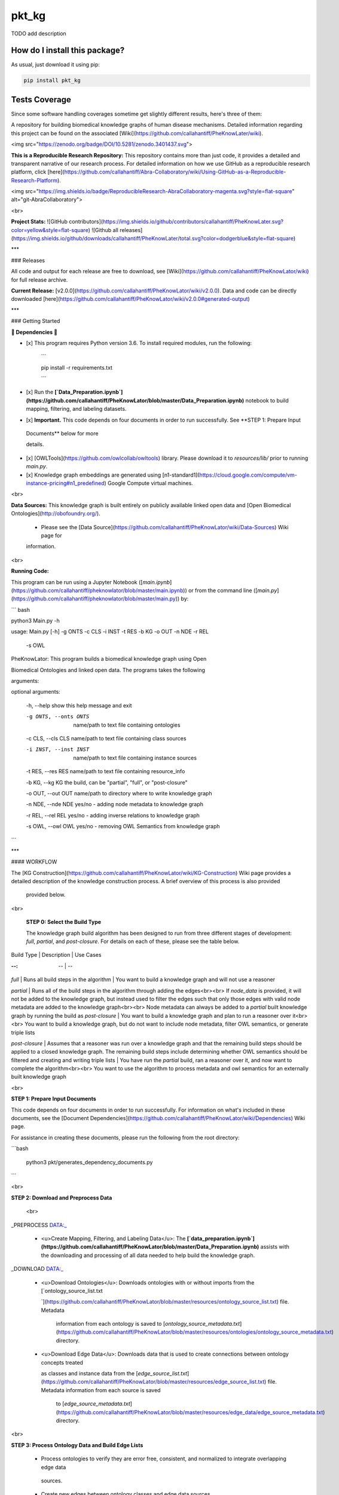 pkt_kg
=========================================================================================
|travis| |sonar_quality| |sonar_maintainability| |codacy|
|code_climate_maintainability| |pip| |downloads|

TODO add description

How do I install this package?
----------------------------------------------
As usual, just download it using pip:

.. code:: shell

    pip install pkt_kg

Tests Coverage
----------------------------------------------
Since some software handling coverages sometime
get slightly different results, here's three of them:

|coveralls| |sonar_coverage| |code_climate_coverage|



A repository for building biomedical knowledge graphs of human disease mechanisms. Detailed information regarding this project can be found on the associated [Wiki](https://github.com/callahantiff/PheKnowLater/wiki).  

<img src="https://zenodo.org/badge/DOI/10.5281/zenodo.3401437.svg"> 



**This is a Reproducible Research Repository:** This repository contains more than just code, it provides a detailed and transparent narrative of our research process. For detailed information on how we use GitHub as a reproducible research platform, click [here](https://github.com/callahantiff/Abra-Collaboratory/wiki/Using-GitHub-as-a-Reproducible-Research-Platform).



<img src="https://img.shields.io/badge/ReproducibleResearch-AbraCollaboratory-magenta.svg?style=flat-square" alt="git-AbraCollaboratory"> 



<br>  



**Project Stats:** ![GitHub contributors](https://img.shields.io/github/contributors/callahantiff/PheKnowLater.svg?color=yellow&style=flat-square) ![Github all releases](https://img.shields.io/github/downloads/callahantiff/PheKnowLater/total.svg?color=dodgerblue&style=flat-square)



***



### Releases  

All code and output for each release are free to download, see [Wiki](https://github.com/callahantiff/PheKnowLator/wiki) for full release archive.  



**Current Release:** [v2.0.0](https://github.com/callahantiff/PheKnowLator/wiki/v2.0.0). Data and code can be directly downloaded [here](https://github.com/callahantiff/PheKnowLator/wiki/v2.0.0#generated-output)



*** 



### Getting Started



**🛑 Dependencies 🛑**  

- [x] This program requires Python version 3.6. To install required modules, run the following:  

    ```

    pip install -r requirements.txt

    ``` 

- [x] Run the  **[`Data_Preparation.ipynb`](https://github.com/callahantiff/PheKnowLator/blob/master/Data_Preparation.ipynb)** notebook to build mapping, filtering, and labeling datasets. 

- [x] **Important.** This code depends on four documents in order to run successfully. See **STEP 1: Prepare Input

 Documents** below for more 

 details.

- [x] [OWLTools](https://github.com/owlcollab/owltools) library. Please download it to `resources/lib/` prior to running `main.py`. 

- [x] Knowledge graph embeddings are generated using [n1-standard1](https://cloud.google.com/compute/vm-instance-pricing#n1_predefined) Google Compute virtual machines.  



<br>



**Data Sources:** This knowledge graph is built entirely on publicly available linked open data and [Open Biomedical Ontologies](http://obofoundry.org/).

  - Please see the [Data Source](https://github.com/callahantiff/PheKnowLator/wiki/Data-Sources) Wiki page for

  information.



<br>



**Running Code:**  

This program can be run using a Jupyter Notebook ([`main.ipynb`](https://github.com/callahantiff/pheknowlator/blob/master/main.ipynb)) or from the command line ([`main.py`](https://github.com/callahantiff/pheknowlator/blob/master/main.py)) by:



``` bash

python3 Main.py -h

    

usage: Main.py [-h] -g ONTS -c CLS -i INST -t RES -b KG -o OUT -n NDE -r REL

               -s OWL



PheKnowLator: This program builds a biomedical knowledge graph using Open

Biomedical Ontologies and linked open data. The programs takes the following

arguments:



optional arguments:

  -h,      --help        show this help message and exit

  -g ONTS, --onts ONTS  name/path to text file containing ontologies

  -c CLS,  --cls CLS    name/path to text file containing class sources

  -i INST, --inst INST  name/path to text file containing instance sources

  -t RES,  --res RES    name/path to text file containing resource_info

  -b KG,   --kg KG      the build, can be "partial", "full", or "post-closure"

  -o OUT,  --out OUT    name/path to directory where to write knowledge graph

  -n NDE,  --nde NDE    yes/no - adding node metadata to knowledge graph

  -r REL,  --rel REL    yes/no - adding inverse relations to knowledge graph

  -s OWL,  --owl OWL    yes/no - removing OWL Semantics from knowledge graph

```   



***



#### WORKFLOW   

The [KG Construction](https://github.com/callahantiff/PheKnowLator/wiki/KG-Construction) Wiki page provides a detailed description of the knowledge construction process. A brief overview of this process is also provided

  provided below. 



<br>



 **STEP 0: Select the Build Type**  

 The knowledge graph build algorithm has been designed to run from three different stages of development: `full`, `partial`, and `post-closure`. For details on each of these, please see the table below.



Build Type | Description | Use Cases  

:--: | -- | --   

`full` | Runs all build steps in the algorithm | You want to build a knowledge graph and will not use a reasoner  

`partial` | Runs all of the build steps in the algorithm through adding the edges<br><br> If `node_data` is provided, it will not be added to the knowledge graph, but instead used to filter the edges such that only those edges with valid node metadata are added to the knowledge graph<br><br> Node metadata can always be added to a `partial` built knowledge graph by running the build as `post-closure` | You want to build a knowledge graph and plan to run a reasoner over it<br><br> You want to build a knowledge graph, but do not want to include node metadata, filter OWL semantics, or generate triple lists  

`post-closure` | Assumes that a reasoner was run over a knowledge graph and that the remaining build steps should be applied to a closed knowledge graph. The remaining build steps include determining whether OWL semantics should be filtered and creating and writing triple lists | You have run the `partial` build, ran a reasoner over it, and now want to complete the algorithm<br><br> You want to use the algorithm to process metadata and owl semantics for an externally built knowledge graph



<br>



**STEP 1: Prepare Input Documents**  

This code depends on four documents in order to run successfully. For information on what's included in these documents, see the [Document Dependencies](https://github.com/callahantiff/PheKnowLator/wiki/Dependencies) Wiki page.



For assistance in creating these documents, please run the following from the root directory:

```bash

   python3 pkt/generates_dependency_documents.py

```



<br>



**STEP 2: Download and Preprocess Data**  

   <br>

_PREPROCESS DATA:_  

 - <u>Create Mapping, Filtering, and Labeling Data</u>: The **[`data_preparation.ipynb`](https://github.com/callahantiff/PheKnowLator/blob/master/Data_Preparation.ipynb)** assists with the downloading and processing of all data needed to help build the knowledge graph.   



_DOWNLOAD DATA:_  

 - <u>Download Ontologies</u>: Downloads ontologies with or without imports from the [`ontology_source_list.txt

   `](https://github.com/callahantiff/PheKnowLator/blob/master/resources/ontology_source_list.txt) file. Metadata

    information from each ontology is saved to [`ontology_source_metadata.txt`](https://github.com/callahantiff/PheKnowLator/blob/master/resources/ontologies/ontology_source_metadata.txt) directory.

 - <u>Download Edge Data</u>: Downloads data that is used to create connections between ontology concepts treated

   as classes and instance data from the [`edge_source_list.txt`](https://github.com/callahantiff/PheKnowLator/blob/master/resources/edge_source_list.txt) file. Metadata information from each source is saved

    to [`edge_source_metadata.txt`](https://github.com/callahantiff/PheKnowLator/blob/master/resources/edge_data/edge_source_metadata.txt) directory. 



<br>



**STEP 3: Process Ontology Data and Build Edge Lists**  

 - Process ontologies to verify they are error free, consistent, and normalized to integrate overlapping edge data

  sources. 

 - Create new edges between ontology classes and edge data sources.    



<br>



**STEP 4: Build Knowledge Graph**  

1. Merge ontologies used as classes.  

2. Add class-instance and instance-instance edges to merged ontologies.  

3. Remove disjointness axioms.  

4. Deductively close knowledge graph using [Elk reasoner](https://www.cs.ox.ac.uk/isg/tools/ELK/)  

5. Remove edges that are not clinically meaningful.  

6. Write edges (as triples) to local directory.  

7. Convert original edges to integers and write to local directory (required input format for generating embeddings).



<br>



<!--

**STEP 5: Generate Mechanism Embeddings**  

To create estimates of molecular mechanisms, we embed knowledge graph information extracted by [DeepWalk](https://github.com/phanein/deepwalk). Please see this [`README.md`](https://github.com/callahantiff/PheKnowLator/tree/master/resources/embeddings) for details.  



<br>

-->



***



### Contributing



Please read [CONTRIBUTING.md](https://github.com/callahantiff/pheknowlator/blob/master/CONTRIBUTING.md) for details on 

our code of conduct, and the process for submitting pull requests to us.



***



### License



This project is licensed under Apache License 2.0 - see the [LICENSE.md](https://github.com/callahantiff/pheknowlator/blob/master/LICENSE) file for details.  





**Citing this Work:**  

```

@misc{callahan_tj_2019_3401437,

  author       = {Callahan, TJ},

  title        = {PheKnowLator},

  month        = mar,

  year         = 2019,

  doi          = {10.5281/zenodo.3401437},

  url          = {https://doi.org/10.5281/zenodo.3401437}

}

```   



***



### Contact



We'd love to hear from you! To get in touch with us, please [create an issue](https://github.com/callahantiff/PheKnowLator/issues/new/choose) or [send us an email](https://mail.google.com/mail/u/0/?view=cm&fs=1&tf=1&to=callahantiff@gmail.com) 💌


.. |travis| image:: https://travis-ci.org/callahantiff/pkt_kg.png
   :target: https://travis-ci.org/callahantiff/pkt_kg
   :alt: Travis CI build

.. |sonar_quality| image:: https://sonarcloud.io/api/project_badges/measure?project=callahantiff_pkt_kg&metric=alert_status
    :target: https://sonarcloud.io/dashboard/index/callahantiff_pkt_kg
    :alt: SonarCloud Quality

.. |sonar_maintainability| image:: https://sonarcloud.io/api/project_badges/measure?project=callahantiff_pkt_kg&metric=sqale_rating
    :target: https://sonarcloud.io/dashboard/index/callahantiff_pkt_kg
    :alt: SonarCloud Maintainability

.. |sonar_coverage| image:: https://sonarcloud.io/api/project_badges/measure?project=callahantiff_pkt_kg&metric=coverage
    :target: https://sonarcloud.io/dashboard/index/callahantiff_pkt_kg
    :alt: SonarCloud Coverage

.. |coveralls| image:: https://coveralls.io/repos/github/callahantiff/pkt_kg/badge.svg?branch=master
    :target: https://coveralls.io/github/callahantiff/pkt_kg?branch=master
    :alt: Coveralls Coverage

.. |pip| image:: https://badge.fury.io/py/pkt_kg.svg
    :target: https://badge.fury.io/py/pkt_kg
    :alt: Pypi project

.. |downloads| image:: https://pepy.tech/badge/pkt_kg
    :target: https://pepy.tech/badge/pkt_kg
    :alt: Pypi total project downloads

.. |codacy| image:: https://api.codacy.com/project/badge/Grade/2cfa4ef5f9b6498da56afea0f5dadeed
    :target: https://www.codacy.com/manual/callahantiff/PheKnowLator?utm_source=github.com&amp;utm_medium=referral&amp;utm_content=callahantiff/PheKnowLator&amp;utm_campaign=Badge_Grade
    :alt: Codacy Maintainability

.. |code_climate_maintainability| image:: https://api.codeclimate.com/v1/badges/29b7199d02f90c80130d/maintainability
    :target: https://codeclimate.com/github/callahantiff/pkt_kg/maintainability
    :alt: Maintainability

.. |code_climate_coverage| image:: https://api.codeclimate.com/v1/badges/29b7199d02f90c80130d/test_coverage
    :target: https://codeclimate.com/github/callahantiff/pkt_kg/test_coverage
    :alt: Code Climate Coverate
